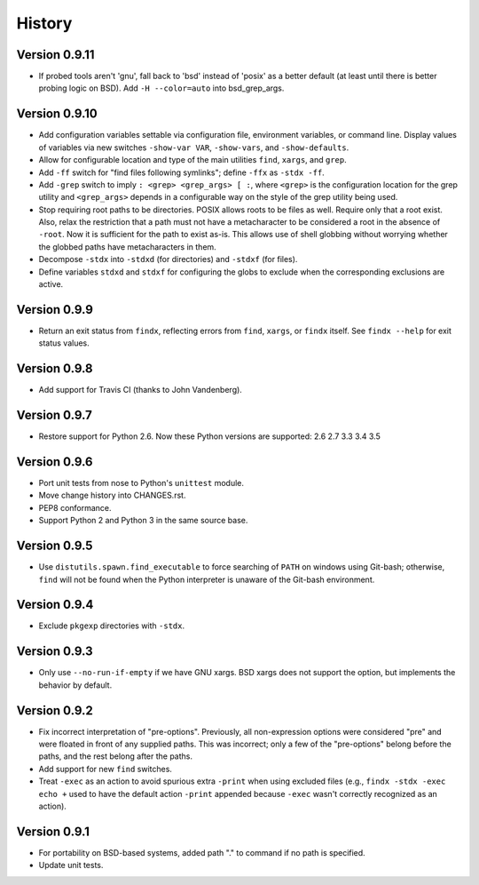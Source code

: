 *******
History
*******

Version 0.9.11
==============

- If probed tools aren't 'gnu', fall back to 'bsd' instead of 'posix' as a
  better default (at least until there is better probing logic on BSD).
  Add ``-H --color=auto`` into bsd_grep_args.

Version 0.9.10
==============

- Add configuration variables settable via configuration file, environment
  variables, or command line.  Display values of variables via new switches
  ``-show-var VAR``, ``-show-vars``, and ``-show-defaults``.

- Allow for configurable location and type of the main utilities ``find``,
  ``xargs``, and ``grep``.

- Add ``-ff`` switch for "find files following symlinks"; define ``-ffx`` as
  ``-stdx -ff``.

- Add ``-grep`` switch to imply ``: <grep> <grep_args> [ :``, where ``<grep>``
  is the configuration location for the grep utility and ``<grep_args>`` depends
  in a configurable way on the style of the grep utility being used.

- Stop requiring root paths to be directories.  POSIX allows roots to be files
  as well.  Require only that a root exist.  Also, relax the restriction that a
  path must not have a metacharacter to be considered a root in the absence of
  ``-root``.  Now it is sufficient for the path to exist as-is.  This allows
  use of shell globbing without worrying whether the globbed paths have
  metacharacters in them.

- Decompose ``-stdx`` into ``-stdxd`` (for directories) and ``-stdxf`` (for
  files).

- Define variables ``stdxd`` and ``stdxf`` for configuring the globs to exclude
  when the corresponding exclusions are active.

Version 0.9.9
=============

- Return an exit status from ``findx``, reflecting errors from ``find``,
  ``xargs``, or ``findx`` itself.  See ``findx --help`` for exit status values.

Version 0.9.8
=============

- Add support for Travis CI (thanks to John Vandenberg).

Version 0.9.7
=============

- Restore support for Python 2.6.
  Now these Python versions are supported: 2.6 2.7 3.3 3.4 3.5

Version 0.9.6
=============

- Port unit tests from nose to Python's ``unittest`` module.

- Move change history into CHANGES.rst.

- PEP8 conformance.

- Support Python 2 and Python 3 in the same source base.

Version 0.9.5
=============

- Use ``distutils.spawn.find_executable`` to force searching of ``PATH`` on
  windows using Git-bash; otherwise, ``find`` will not be found when the Python
  interpreter is unaware of the Git-bash environment.

Version 0.9.4
=============

- Exclude ``pkgexp`` directories with ``-stdx``.

Version 0.9.3
=============

- Only use ``--no-run-if-empty`` if we have GNU xargs.  BSD xargs does not
  support the option, but implements the behavior by default.

Version 0.9.2
=============

- Fix incorrect interpretation of "pre-options".  Previously, all
  non-expression options were considered "pre" and were floated in front of any
  supplied paths.  This was incorrect; only a few of the "pre-options" belong
  before the paths, and the rest belong after the paths.

- Add support for new ``find`` switches.

- Treat ``-exec`` as an action to avoid spurious extra ``-print`` when using
  excluded files (e.g., ``findx -stdx -exec echo +`` used to have the default
  action ``-print`` appended because ``-exec`` wasn't correctly recognized as
  an action).

Version 0.9.1
=============

- For portability on BSD-based systems, added path "." to command if no path
  is specified.

- Update unit tests.
